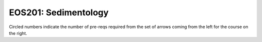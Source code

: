 ===============================
|course_short|: |course_long|
===============================

.. image:: graphs/EOS201.svg
  :align: center
  :width: 98%
  
Circled numbers indicate the number of pre-reqs required from the set of arrows coming from the left for the course on the right.

.. |course_short| replace:: EOS201
.. |course_long| replace:: Sedimentology


    